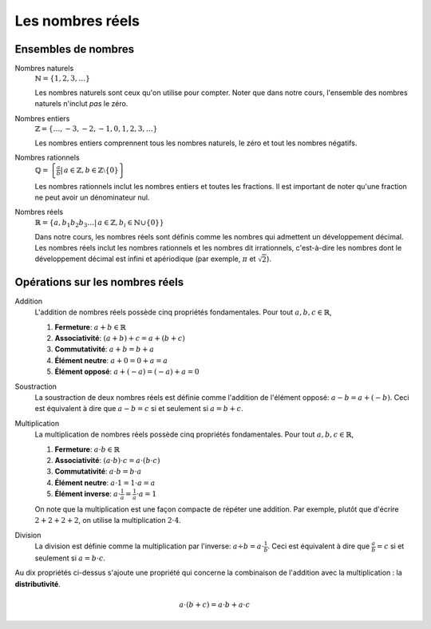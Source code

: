 =================
Les nombres réels
=================


Ensembles de nombres
====================

Nombres naturels
    :math:`\mathbb{N} = \{1, 2, 3, \ldots\}`

    Les nombres naturels sont ceux qu'on utilise pour compter. Noter que dans
    notre cours, l'ensemble des nombres naturels n'inclut *pas* le zéro.

Nombres entiers
    :math:`\mathbb{Z} = \{\ldots, -3, -2, -1, 0, 1, 2, 3, \ldots \}`

    Les nombres entiers comprennent tous les nombres naturels, le zéro et tout
    les nombres négatifs.

Nombres rationnels
    :math:`\mathbb{Q} = \left\{\frac{a}{b} \left|\right. \, a \in \mathbb{Z}, b \in \mathbb{Z} \setminus \{ 0 \} \right\}`

    Les nombres rationnels inclut les nombres entiers et toutes les fractions.
    Il est important de noter qu'une fraction ne peut avoir un dénominateur
    nul.

Nombres réels
    :math:`\mathbb{R} = \left\{a,b_1 b_2 b_3 \ldots | \, a \in \mathbb{Z}, b_i \in \mathbb{N} \cup \{0\} \right\}`

    Dans notre cours, les nombres réels sont définis comme les nombres qui
    admettent un développement décimal. Les nombres réels inclut les nombres
    rationnels et les nombres dit irrationnels, c'est-à-dire les nombres dont
    le développement décimal est infini et apériodique (par exemple,
    :math:`\pi` et :math:`\sqrt{2}`).


Opérations sur les nombres réels
================================

Addition
    L'addition de nombres réels possède cinq propriétés fondamentales.
    Pour tout :math:`a, b, c \in \mathbb{R}`,

    #. **Fermeture**: :math:`a + b \in \mathbb{R}`
    #. **Associativité**: :math:`(a + b) + c = a + (b + c)`
    #. **Commutativité**: :math:`a + b = b + a`
    #. **Élément neutre**: :math:`a + 0 = 0 + a = a`  
    #. **Élément opposé**: :math:`a + (-a) = (-a) + a = 0` 

Soustraction
    La soustraction de deux nombres réels est définie comme l'addition de
    l'élément opposé: :math:`a - b = a + (-b)`. Ceci est équivalent à dire que
    :math:`a - b = c` si et seulement si :math:`a = b + c`.

Multiplication
    La multiplication de nombres réels possède cinq propriétés fondamentales.
    Pour tout :math:`a, b, c \in \mathbb{R}`,

    #. **Fermeture**: :math:`a \cdot b \in \mathbb{R}`
    #. **Associativité**: :math:`(a \cdot b) \cdot c = a \cdot (b \cdot c)`
    #. **Commutativité**: :math:`a \cdot b = b \cdot a`
    #. **Élément neutre**: :math:`a \cdot 1 = 1 \cdot a = a`  
    #. **Élément inverse**: :math:`a \cdot \frac{1}{a} = \frac{1}{a} \cdot a = 1` 

    On note que la multiplication est une façon compacte de répéter une
    addition. Par exemple, plutôt que d'écrire :math:`2 + 2 + 2 + 2`, on
    utilise la multiplication :math:`2 \cdot 4`.

Division
    La division est définie comme la multiplication par l'inverse: :math:`a
    \div b = a \cdot \frac{1}{b}`. Ceci est équivalent à dire que
    :math:`\frac{a}{b} = c` si et seulement si :math:`a = b \cdot c`.

Au dix propriétés ci-dessus s'ajoute une propriété qui concerne la combinaison
de l'addition avec la multiplication : la **distributivité**.

.. math::

    a \cdot (b + c) = a \cdot b + a \cdot c

